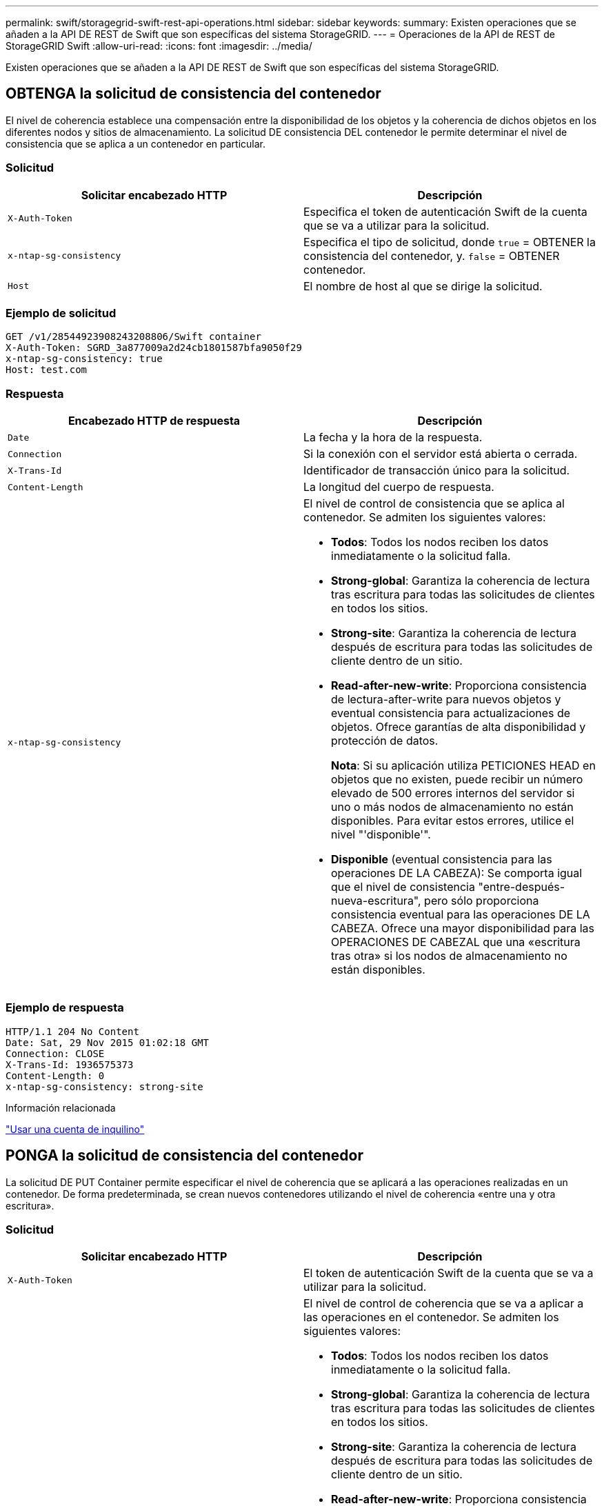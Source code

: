 ---
permalink: swift/storagegrid-swift-rest-api-operations.html 
sidebar: sidebar 
keywords:  
summary: Existen operaciones que se añaden a la API DE REST de Swift que son específicas del sistema StorageGRID. 
---
= Operaciones de la API de REST de StorageGRID Swift
:allow-uri-read: 
:icons: font
:imagesdir: ../media/


[role="lead"]
Existen operaciones que se añaden a la API DE REST de Swift que son específicas del sistema StorageGRID.



== OBTENGA la solicitud de consistencia del contenedor

El nivel de coherencia establece una compensación entre la disponibilidad de los objetos y la coherencia de dichos objetos en los diferentes nodos y sitios de almacenamiento. La solicitud DE consistencia DEL contenedor le permite determinar el nivel de consistencia que se aplica a un contenedor en particular.



=== Solicitud

|===
| Solicitar encabezado HTTP | Descripción 


 a| 
`X-Auth-Token`
 a| 
Especifica el token de autenticación Swift de la cuenta que se va a utilizar para la solicitud.



 a| 
`x-ntap-sg-consistency`
 a| 
Especifica el tipo de solicitud, donde `true` = OBTENER la consistencia del contenedor, y. `false` = OBTENER contenedor.



 a| 
`Host`
 a| 
El nombre de host al que se dirige la solicitud.

|===


=== Ejemplo de solicitud

[listing]
----
GET /v1/28544923908243208806/Swift container
X-Auth-Token: SGRD_3a877009a2d24cb1801587bfa9050f29
x-ntap-sg-consistency: true
Host: test.com
----


=== Respuesta

|===
| Encabezado HTTP de respuesta | Descripción 


 a| 
`Date`
 a| 
La fecha y la hora de la respuesta.



 a| 
`Connection`
 a| 
Si la conexión con el servidor está abierta o cerrada.



 a| 
`X-Trans-Id`
 a| 
Identificador de transacción único para la solicitud.



 a| 
`Content-Length`
 a| 
La longitud del cuerpo de respuesta.



 a| 
`x-ntap-sg-consistency`
 a| 
El nivel de control de consistencia que se aplica al contenedor. Se admiten los siguientes valores:

* *Todos*: Todos los nodos reciben los datos inmediatamente o la solicitud falla.
* *Strong-global*: Garantiza la coherencia de lectura tras escritura para todas las solicitudes de clientes en todos los sitios.
* *Strong-site*: Garantiza la coherencia de lectura después de escritura para todas las solicitudes de cliente dentro de un sitio.
* *Read-after-new-write*: Proporciona consistencia de lectura-after-write para nuevos objetos y eventual consistencia para actualizaciones de objetos. Ofrece garantías de alta disponibilidad y protección de datos.
+
*Nota*: Si su aplicación utiliza PETICIONES HEAD en objetos que no existen, puede recibir un número elevado de 500 errores internos del servidor si uno o más nodos de almacenamiento no están disponibles. Para evitar estos errores, utilice el nivel "'disponible'".

* *Disponible* (eventual consistencia para las operaciones DE LA CABEZA): Se comporta igual que el nivel de consistencia "entre-después-nueva-escritura", pero sólo proporciona consistencia eventual para las operaciones DE LA CABEZA. Ofrece una mayor disponibilidad para las OPERACIONES DE CABEZAL que una «escritura tras otra» si los nodos de almacenamiento no están disponibles.


|===


=== Ejemplo de respuesta

[listing]
----
HTTP/1.1 204 No Content
Date: Sat, 29 Nov 2015 01:02:18 GMT
Connection: CLOSE
X-Trans-Id: 1936575373
Content-Length: 0
x-ntap-sg-consistency: strong-site
----
.Información relacionada
link:../tenant/index.html["Usar una cuenta de inquilino"]



== PONGA la solicitud de consistencia del contenedor

La solicitud DE PUT Container permite especificar el nivel de coherencia que se aplicará a las operaciones realizadas en un contenedor. De forma predeterminada, se crean nuevos contenedores utilizando el nivel de coherencia «entre una y otra escritura».



=== Solicitud

|===
| Solicitar encabezado HTTP | Descripción 


 a| 
`X-Auth-Token`
 a| 
El token de autenticación Swift de la cuenta que se va a utilizar para la solicitud.



 a| 
`x-ntap-sg-consistency`
 a| 
El nivel de control de coherencia que se va a aplicar a las operaciones en el contenedor. Se admiten los siguientes valores:

* *Todos*: Todos los nodos reciben los datos inmediatamente o la solicitud falla.
* *Strong-global*: Garantiza la coherencia de lectura tras escritura para todas las solicitudes de clientes en todos los sitios.
* *Strong-site*: Garantiza la coherencia de lectura después de escritura para todas las solicitudes de cliente dentro de un sitio.
* *Read-after-new-write*: Proporciona consistencia de lectura-after-write para nuevos objetos y eventual consistencia para actualizaciones de objetos. Ofrece garantías de alta disponibilidad y protección de datos.
+
*Nota*: Si su aplicación utiliza PETICIONES HEAD en objetos que no existen, puede recibir un número elevado de 500 errores internos del servidor si uno o más nodos de almacenamiento no están disponibles. Para evitar estos errores, utilice el nivel "'disponible'".

* *Disponible* (eventual consistencia para las operaciones DE LA CABEZA): Se comporta igual que el nivel de consistencia "entre-después-nueva-escritura", pero sólo proporciona consistencia eventual para las operaciones DE LA CABEZA. Ofrece una mayor disponibilidad para las OPERACIONES DE CABEZAL que una «escritura tras otra» si los nodos de almacenamiento no están disponibles.




 a| 
`Host`
 a| 
El nombre de host al que se dirige la solicitud.

|===


=== Cómo interactúan los controles de consistencia y las reglas de ILM para afectar a la protección de datos

Tanto la elección del control de coherencia como la regla de ILM afectan a la forma en que se protegen los objetos. Estos ajustes pueden interactuar.

Por ejemplo, el control de consistencia usado cuando se almacena un objeto afecta a la colocación inicial de los metadatos de objetos, mientras que el comportamiento de procesamiento seleccionado para la regla de ILM afecta a la colocación inicial de las copias de objetos. Dado que StorageGRID requiere acceso tanto a los metadatos de un objeto como a sus datos para cumplir con las solicitudes de los clientes, seleccionar los niveles de protección correspondientes para el nivel de coherencia y el comportamiento de ingesta puede proporcionar una mejor protección de datos inicial y respuestas más predecibles del sistema.

Para las reglas de ILM hay disponibles los siguientes comportamientos de consumo:

* *Estricto*: Todas las copias especificadas en la regla ILM deben hacerse antes de que el éxito se devuelva al cliente.
* *Balanceado*: StorageGRID intenta hacer todas las copias especificadas en la regla ILM en la ingesta; si esto no es posible, se hacen copias provisionales y se devuelve éxito al cliente. Las copias especificadas en la regla ILM se realizan cuando es posible.
* *Commit doble*: StorageGRID realiza inmediatamente copias provisionales del objeto y devuelve éxito al cliente. Las copias especificadas en la regla ILM se realizan cuando es posible.



NOTE: Antes de seleccionar el comportamiento de procesamiento de una regla de ILM, lea la descripción completa de estos ajustes en las instrucciones para gestionar objetos con gestión del ciclo de vida de la información.



=== Ejemplo de cómo puede interactuar el control de consistencia y la regla de ILM

Suponga que tiene una cuadrícula de dos sitios con la siguiente regla de ILM y la siguiente configuración de nivel de coherencia:

* *Norma ILM*: Cree dos copias de objetos, una en el sitio local y otra en un sitio remoto. Se ha seleccionado el comportamiento de procesamiento estricto.
* *Nivel de coherencia*: "Strong-global" (los metadatos de objetos se distribuyen inmediatamente a todos los sitios).


Cuando un cliente almacena un objeto en el grid, StorageGRID realiza copias de objetos y distribuye los metadatos en ambos sitios antes de devolver el éxito al cliente.

El objeto está completamente protegido contra la pérdida en el momento del mensaje de procesamiento correcto. Por ejemplo, si el sitio local se pierde poco después del procesamiento, seguirán existiendo copias de los datos del objeto y los metadatos del objeto en el sitio remoto. El objeto se puede recuperar completamente.

Si en su lugar usa la misma regla de ILM y el nivel de consistencia de «otrong-site», es posible que el cliente reciba un mensaje de éxito después de replicar los datos del objeto en el sitio remoto, pero antes de que los metadatos del objeto se distribuyan allí. En este caso, el nivel de protección de los metadatos de objetos no coincide con el nivel de protección de los datos de objetos. Si el sitio local se pierde poco después del procesamiento, se pierden los metadatos del objeto. No se puede recuperar el objeto.

La interrelación entre los niveles de coherencia y las reglas del ILM puede ser compleja. Póngase en contacto con NetApp si necesita ayuda.



=== Ejemplo de solicitud

[listing]
----
PUT /v1/28544923908243208806/_Swift container_
X-Auth-Token: SGRD_3a877009a2d24cb1801587bfa9050f29
x-ntap-sg-consistency: strong-site
Host: test.com
----


=== Respuesta

|===
| Encabezado HTTP de respuesta | Descripción 


 a| 
`Date`
 a| 
La fecha y la hora de la respuesta.



 a| 
`Connection`
 a| 
Si la conexión con el servidor está abierta o cerrada.



 a| 
`X-Trans-Id`
 a| 
Identificador de transacción único para la solicitud.



 a| 
`Content-Length`
 a| 
La longitud del cuerpo de respuesta.

|===


=== Ejemplo de respuesta

[listing]
----
HTTP/1.1 204 No Content
Date: Sat, 29 Nov 2015 01:02:18 GMT
Connection: CLOSE
X-Trans-Id: 1936575373
Content-Length: 0
----
.Información relacionada
link:../tenant/index.html["Usar una cuenta de inquilino"]
